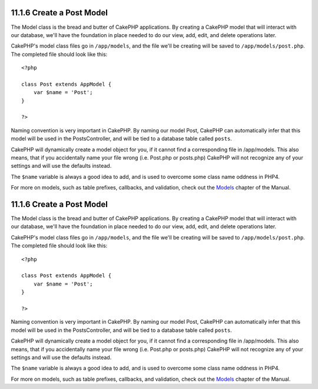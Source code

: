 11.1.6 Create a Post Model
--------------------------

The Model class is the bread and butter of CakePHP applications. By
creating a CakePHP model that will interact with our database,
we'll have the foundation in place needed to do our view, add,
edit, and delete operations later.

CakePHP's model class files go in ``/app/models``, and the file
we'll be creating will be saved to ``/app/models/post.php``. The
completed file should look like this:

::

    <?php
    
    class Post extends AppModel {
        var $name = 'Post';
    }
    
    ?>

Naming convention is very important in CakePHP. By naming our model
Post, CakePHP can automatically infer that this model will be used
in the PostsController, and will be tied to a database table called
``posts``.

CakePHP will dynamically create a model object for you, if it
cannot find a corresponding file in /app/models. This also means,
that if you accidentally name your file wrong (i.e. Post.php or
posts.php) CakePHP will not recognize any of your settings and will
use the defaults instead.

The ``$name`` variable is always a good idea to add, and is used to
overcome some class name oddness in PHP4.

For more on models, such as table prefixes, callbacks, and
validation, check out the `Models </view/1000/>`_ chapter of the
Manual.

11.1.6 Create a Post Model
--------------------------

The Model class is the bread and butter of CakePHP applications. By
creating a CakePHP model that will interact with our database,
we'll have the foundation in place needed to do our view, add,
edit, and delete operations later.

CakePHP's model class files go in ``/app/models``, and the file
we'll be creating will be saved to ``/app/models/post.php``. The
completed file should look like this:

::

    <?php
    
    class Post extends AppModel {
        var $name = 'Post';
    }
    
    ?>

Naming convention is very important in CakePHP. By naming our model
Post, CakePHP can automatically infer that this model will be used
in the PostsController, and will be tied to a database table called
``posts``.

CakePHP will dynamically create a model object for you, if it
cannot find a corresponding file in /app/models. This also means,
that if you accidentally name your file wrong (i.e. Post.php or
posts.php) CakePHP will not recognize any of your settings and will
use the defaults instead.

The ``$name`` variable is always a good idea to add, and is used to
overcome some class name oddness in PHP4.

For more on models, such as table prefixes, callbacks, and
validation, check out the `Models </view/1000/>`_ chapter of the
Manual.
